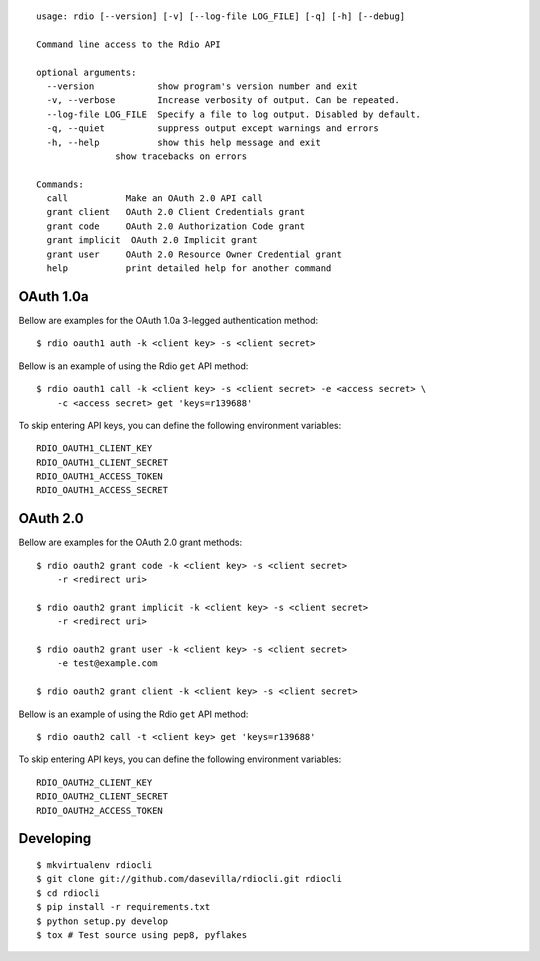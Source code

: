 ::

    usage: rdio [--version] [-v] [--log-file LOG_FILE] [-q] [-h] [--debug]

    Command line access to the Rdio API

    optional arguments:
      --version            show program's version number and exit
      -v, --verbose        Increase verbosity of output. Can be repeated.
      --log-file LOG_FILE  Specify a file to log output. Disabled by default.
      -q, --quiet          suppress output except warnings and errors
      -h, --help           show this help message and exit
                   show tracebacks on errors

    Commands:
      call           Make an OAuth 2.0 API call
      grant client   OAuth 2.0 Client Credentials grant
      grant code     OAuth 2.0 Authorization Code grant
      grant implicit  OAuth 2.0 Implicit grant
      grant user     OAuth 2.0 Resource Owner Credential grant
      help           print detailed help for another command


OAuth 1.0a
==========

Bellow are examples for the OAuth 1.0a 3-legged authentication method:

::

    $ rdio oauth1 auth -k <client key> -s <client secret>

Bellow is an example of using the Rdio ``get`` API method:

::

    $ rdio oauth1 call -k <client key> -s <client secret> -e <access secret> \
        -c <access secret> get 'keys=r139688'

To skip entering API keys, you can define the following environment variables:

::

  RDIO_OAUTH1_CLIENT_KEY
  RDIO_OAUTH1_CLIENT_SECRET
  RDIO_OAUTH1_ACCESS_TOKEN
  RDIO_OAUTH1_ACCESS_SECRET



OAuth 2.0
=========

Bellow are examples for the OAuth 2.0 grant methods:

::

    $ rdio oauth2 grant code -k <client key> -s <client secret>
        -r <redirect uri>

    $ rdio oauth2 grant implicit -k <client key> -s <client secret>
        -r <redirect uri>

    $ rdio oauth2 grant user -k <client key> -s <client secret>
        -e test@example.com

    $ rdio oauth2 grant client -k <client key> -s <client secret>

Bellow is an example of using the Rdio ``get`` API method:

::

    $ rdio oauth2 call -t <client key> get 'keys=r139688'

To skip entering API keys, you can define the following environment variables:

::

  RDIO_OAUTH2_CLIENT_KEY
  RDIO_OAUTH2_CLIENT_SECRET
  RDIO_OAUTH2_ACCESS_TOKEN


Developing
==========

::

    $ mkvirtualenv rdiocli
    $ git clone git://github.com/dasevilla/rdiocli.git rdiocli
    $ cd rdiocli
    $ pip install -r requirements.txt
    $ python setup.py develop
    $ tox # Test source using pep8, pyflakes
